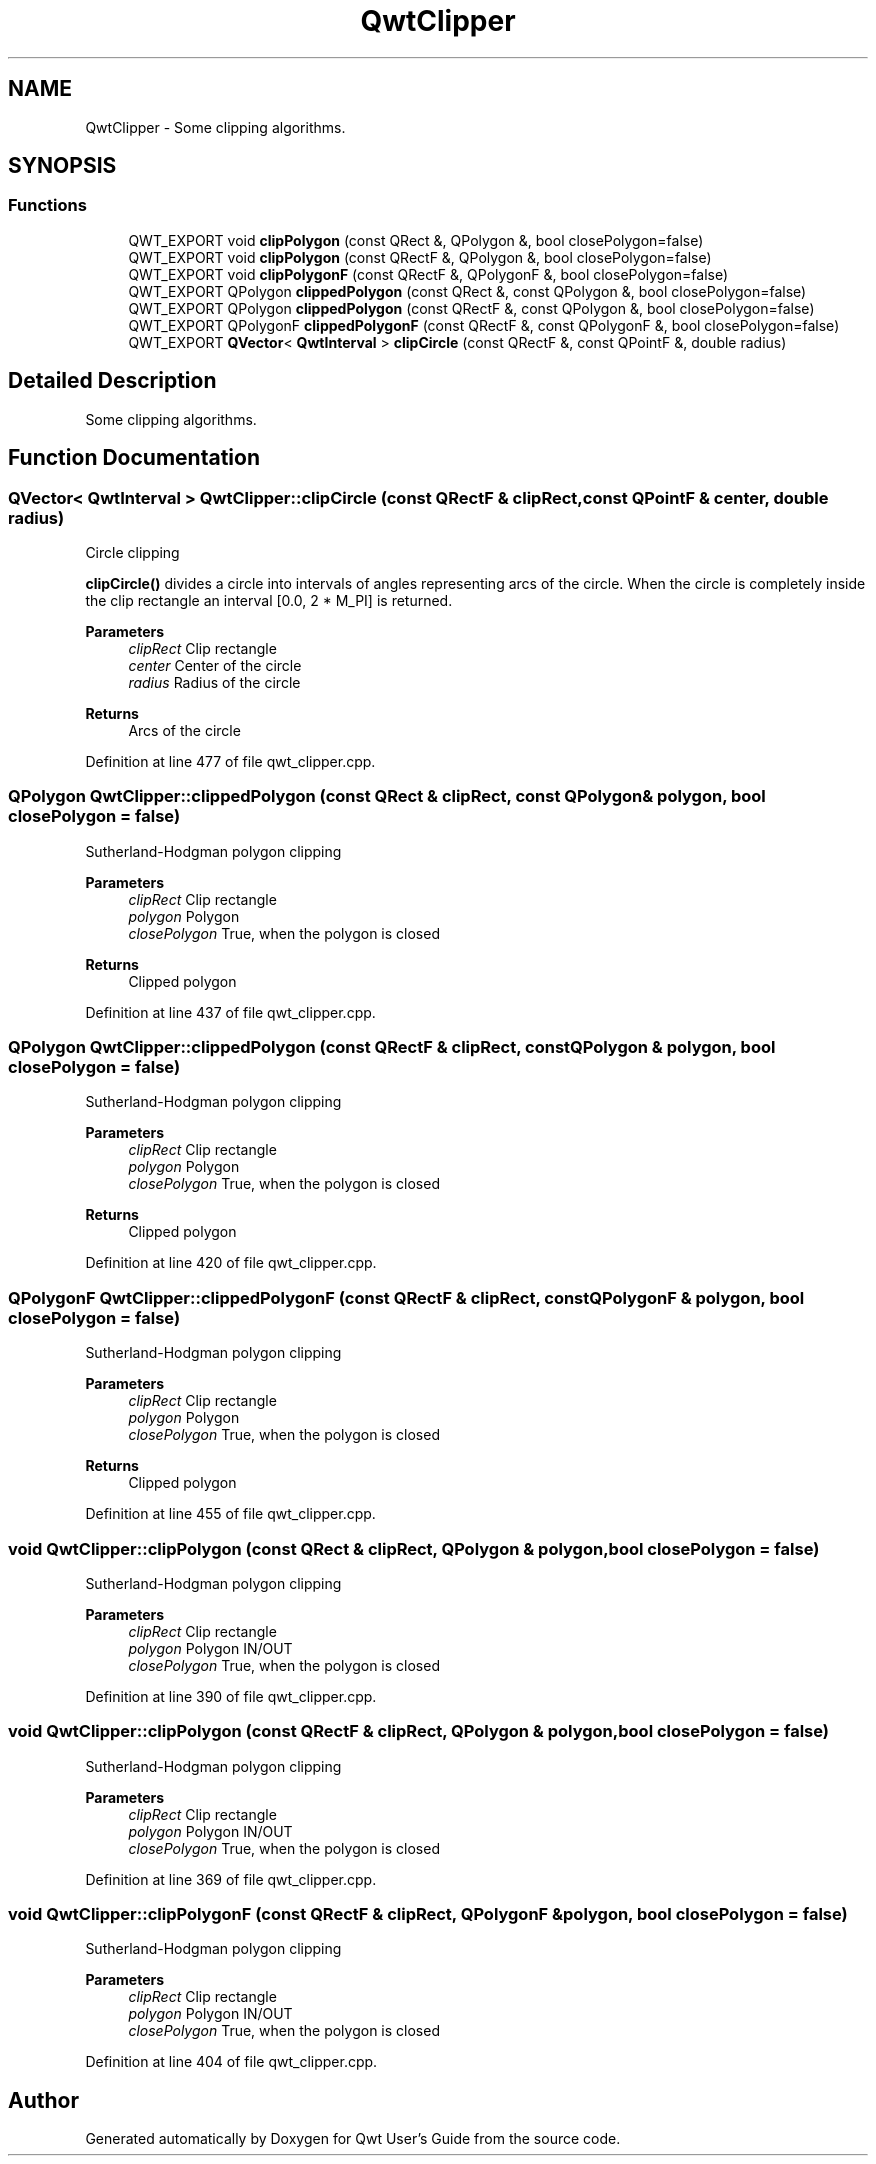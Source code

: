 .TH "QwtClipper" 3 "Sun Jul 18 2021" "Version 6.2.0" "Qwt User's Guide" \" -*- nroff -*-
.ad l
.nh
.SH NAME
QwtClipper \- Some clipping algorithms\&.  

.SH SYNOPSIS
.br
.PP
.SS "Functions"

.in +1c
.ti -1c
.RI "QWT_EXPORT void \fBclipPolygon\fP (const QRect &, QPolygon &, bool closePolygon=false)"
.br
.ti -1c
.RI "QWT_EXPORT void \fBclipPolygon\fP (const QRectF &, QPolygon &, bool closePolygon=false)"
.br
.ti -1c
.RI "QWT_EXPORT void \fBclipPolygonF\fP (const QRectF &, QPolygonF &, bool closePolygon=false)"
.br
.ti -1c
.RI "QWT_EXPORT QPolygon \fBclippedPolygon\fP (const QRect &, const QPolygon &, bool closePolygon=false)"
.br
.ti -1c
.RI "QWT_EXPORT QPolygon \fBclippedPolygon\fP (const QRectF &, const QPolygon &, bool closePolygon=false)"
.br
.ti -1c
.RI "QWT_EXPORT QPolygonF \fBclippedPolygonF\fP (const QRectF &, const QPolygonF &, bool closePolygon=false)"
.br
.ti -1c
.RI "QWT_EXPORT \fBQVector\fP< \fBQwtInterval\fP > \fBclipCircle\fP (const QRectF &, const QPointF &, double radius)"
.br
.in -1c
.SH "Detailed Description"
.PP 
Some clipping algorithms\&. 
.SH "Function Documentation"
.PP 
.SS "\fBQVector\fP< \fBQwtInterval\fP > QwtClipper::clipCircle (const QRectF & clipRect, const QPointF & center, double radius)"
Circle clipping
.PP
\fBclipCircle()\fP divides a circle into intervals of angles representing arcs of the circle\&. When the circle is completely inside the clip rectangle an interval [0\&.0, 2 * M_PI] is returned\&.
.PP
\fBParameters\fP
.RS 4
\fIclipRect\fP Clip rectangle 
.br
\fIcenter\fP Center of the circle 
.br
\fIradius\fP Radius of the circle
.RE
.PP
\fBReturns\fP
.RS 4
Arcs of the circle 
.RE
.PP

.PP
Definition at line 477 of file qwt_clipper\&.cpp\&.
.SS "QPolygon QwtClipper::clippedPolygon (const QRect & clipRect, const QPolygon & polygon, bool closePolygon = \fCfalse\fP)"
Sutherland-Hodgman polygon clipping
.PP
\fBParameters\fP
.RS 4
\fIclipRect\fP Clip rectangle 
.br
\fIpolygon\fP Polygon 
.br
\fIclosePolygon\fP True, when the polygon is closed
.RE
.PP
\fBReturns\fP
.RS 4
Clipped polygon 
.RE
.PP

.PP
Definition at line 437 of file qwt_clipper\&.cpp\&.
.SS "QPolygon QwtClipper::clippedPolygon (const QRectF & clipRect, const QPolygon & polygon, bool closePolygon = \fCfalse\fP)"
Sutherland-Hodgman polygon clipping
.PP
\fBParameters\fP
.RS 4
\fIclipRect\fP Clip rectangle 
.br
\fIpolygon\fP Polygon 
.br
\fIclosePolygon\fP True, when the polygon is closed
.RE
.PP
\fBReturns\fP
.RS 4
Clipped polygon 
.RE
.PP

.PP
Definition at line 420 of file qwt_clipper\&.cpp\&.
.SS "QPolygonF QwtClipper::clippedPolygonF (const QRectF & clipRect, const QPolygonF & polygon, bool closePolygon = \fCfalse\fP)"
Sutherland-Hodgman polygon clipping
.PP
\fBParameters\fP
.RS 4
\fIclipRect\fP Clip rectangle 
.br
\fIpolygon\fP Polygon 
.br
\fIclosePolygon\fP True, when the polygon is closed
.RE
.PP
\fBReturns\fP
.RS 4
Clipped polygon 
.RE
.PP

.PP
Definition at line 455 of file qwt_clipper\&.cpp\&.
.SS "void QwtClipper::clipPolygon (const QRect & clipRect, QPolygon & polygon, bool closePolygon = \fCfalse\fP)"
Sutherland-Hodgman polygon clipping
.PP
\fBParameters\fP
.RS 4
\fIclipRect\fP Clip rectangle 
.br
\fIpolygon\fP Polygon IN/OUT 
.br
\fIclosePolygon\fP True, when the polygon is closed 
.RE
.PP

.PP
Definition at line 390 of file qwt_clipper\&.cpp\&.
.SS "void QwtClipper::clipPolygon (const QRectF & clipRect, QPolygon & polygon, bool closePolygon = \fCfalse\fP)"
Sutherland-Hodgman polygon clipping
.PP
\fBParameters\fP
.RS 4
\fIclipRect\fP Clip rectangle 
.br
\fIpolygon\fP Polygon IN/OUT 
.br
\fIclosePolygon\fP True, when the polygon is closed 
.RE
.PP

.PP
Definition at line 369 of file qwt_clipper\&.cpp\&.
.SS "void QwtClipper::clipPolygonF (const QRectF & clipRect, QPolygonF & polygon, bool closePolygon = \fCfalse\fP)"
Sutherland-Hodgman polygon clipping
.PP
\fBParameters\fP
.RS 4
\fIclipRect\fP Clip rectangle 
.br
\fIpolygon\fP Polygon IN/OUT 
.br
\fIclosePolygon\fP True, when the polygon is closed 
.RE
.PP

.PP
Definition at line 404 of file qwt_clipper\&.cpp\&.
.SH "Author"
.PP 
Generated automatically by Doxygen for Qwt User's Guide from the source code\&.
